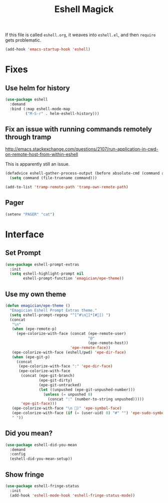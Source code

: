 #+title:Eshell Magick

If this file is called ~eshell.org~, it weaves into ~eshell.el~, and
then ~require~ gets problematic.

#+begin_src emacs-lisp 
(add-hook 'emacs-startup-hook 'eshell)
#+end_src


* Fixes
** Use helm for history

#+begin_src emacs-lisp 
(use-package eshell
  :demand 
  :bind (:map eshell-mode-map
         ("M-S-r" . helm-eshell-history)))
#+end_src
   
** Fix an issue with running commands remotely through tramp

http://emacs.stackexchange.com/questions/2107/run-application-in-cwd-on-remote-host-from-within-eshell

This is apparently still an issue. 

#+begin_src emacs-lisp
(defadvice eshell-gather-process-output (before absolute-cmd (command args) act)
  (setq command (file-truename command)))

(add-to-list 'tramp-remote-path 'tramp-own-remote-path)
#+end_src

** Pager
#+begin_src emacs-lisp 
(setenv "PAGER" "cat")
#+end_src


* Interface 
** Set Prompt
#+begin_src emacs-lisp 
(use-package eshell-prompt-extras
  :init
  (setq eshell-highlight-prompt nil
        eshell-prompt-function 'emagician/epe-theme))
#+end_src

** Use my own theme 
#+begin_src emacs-lisp 
  (defun emagician/epe-theme ()
    "Emagician Eshell Prompt Extras theme."
    (setq eshell-prompt-regexp "^[^#\n🐰]*[#🐰]) ")
    (concat
     "\n"
     (when (epe-remote-p)
       (epe-colorize-with-face (concat (epe-remote-user)
                                       "@"
                                       (epe-remote-host))
                               'epe-remote-face))
     (epe-colorize-with-face (eshell/pwd) 'epe-dir-face)
     (when (epe-git-p)
       (concat
        (epe-colorize-with-face ":" 'epe-dir-face)
        (epe-colorize-with-face
         (concat (epe-git-branch)
                 (epe-git-dirty)
                 (epe-git-untracked)
                 (let ((unpushed (epe-git-unpushed-number)))
                   (unless (= unpushed 0)
                     (concat ":" (number-to-string unpushed)))))
         'epe-git-face)))
     (epe-colorize-with-face "\n 🐰)" 'epe-symbol-face)
     (epe-colorize-with-face (if (= (user-uid) 0) "#" "") 'epe-sudo-symbol-face)
     " "))
#+end_src

** Did you mean?
#+begin_src emacs-lisp 
(use-package eshell-did-you-mean 
  :demand
  :config
  (eshell-did-you-mean-setup))
#+end_src

** Show fringe
#+begin_src emacs-lisp 
(use-package eshell-fringe-status
  :init
  (add-hook 'eshell-mode-hook 'eshell-fringe-status-mode))
#+end_src


